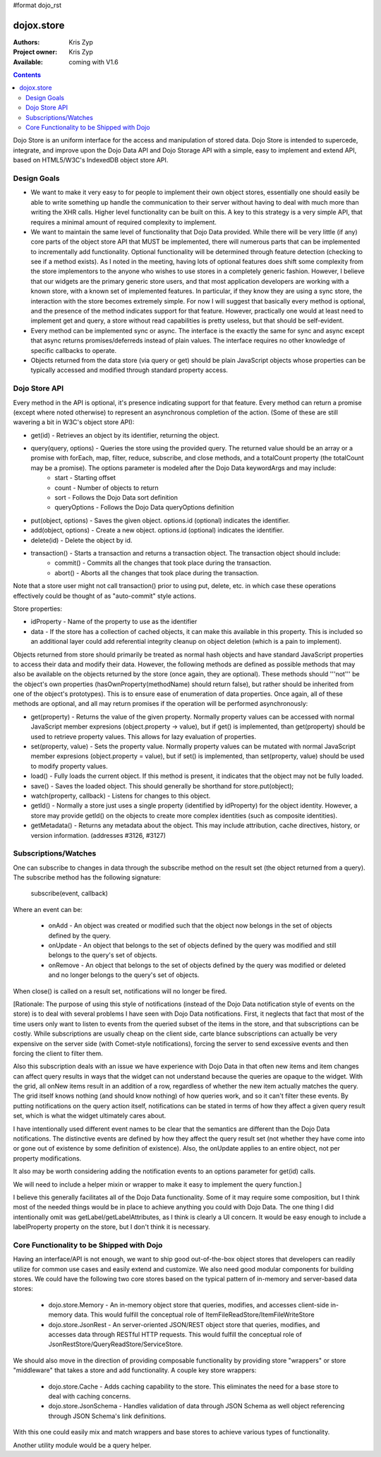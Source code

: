 #format dojo_rst

dojox.store
===========

:Authors: Kris Zyp
:Project owner: Kris Zyp
:Available: coming with V1.6

.. contents::
  :depth: 2

Dojo Store is an uniform interface for the access and manipulation of stored data. Dojo Store is intended to supercede, integrate, and improve upon the Dojo Data API and Dojo Storage API with a simple, easy to implement and extend API, based on HTML5/W3C's IndexedDB object store API.


============
Design Goals
============

* We want to make it very easy to for people to implement their own object stores, essentially one should easily be able to write something up handle the communication to their server without having to deal with much more than writing the XHR calls. Higher level functionality can be built on this. A key to this strategy is a very simple API, that requires a minimal amount of required complexity to implement.

* We want to maintain the same level of functionality that Dojo Data provided. While there will be very little (if any) core parts of the object store API that MUST be implemented, there will numerous parts that can be implemented to incrementally add functionality. Optional functionality will be determined through feature detection (checking to see if a method exists). As I noted in the meeting, having lots of optional features does shift some complexity from the store implementors to the anyone who wishes to use stores in a completely generic fashion. However, I believe that our widgets are the primary generic store users, and that most application developers are working with a known store, with a known set of implemented features. In particular, if they know they are using a sync store, the interaction with the store becomes extremely simple. For now I will suggest that basically every method is optional, and the presence of the method indicates support for that feature. However, practically one would at least need to implement get and query, a store without read capabilities is pretty useless, but that should be self-evident.

* Every method can be implemented sync or async. The interface is the exactly the same for sync and async except that async returns promises/deferreds instead of plain values. The interface requires no other knowledge of specific callbacks to operate.

* Objects returned from the data store (via query or get) should be plain JavaScript objects whose properties can be typically accessed and modified through standard property access.


==============
Dojo Store API
==============

Every method in the API is optional, it's presence indicating support for that feature. Every method can return a promise (except where noted otherwise) to represent an asynchronous completion of the action. (Some of these are still wavering a bit in W3C's object store API):

* get(id) - Retrieves an object by its identifier, returning the object.
* query(query, options) - Queries the store using the provided query. The returned value should be an array or a promise with forEach, map, filter, reduce, subscribe, and close methods, and a totalCount property (the totalCount may be a promise). The options parameter is modeled after the Dojo Data keywordArgs and may include:
   * start - Starting offset
   * count - Number of objects to return
   * sort - Follows the Dojo Data sort definition
   * queryOptions - Follows the Dojo Data queryOptions definition
* put(object, options) - Saves the given object. options.id (optional) indicates the identifier.
* add(object, options) - Create a new object. options.id (optional) indicates the identifier.
* delete(id) - Delete the object by id.
* transaction() - Starts a transaction and returns a transaction object.  The transaction object should include:
   * commit() - Commits all the changes that took place during the transaction.
   * abort() - Aborts all the changes that took place during the transaction.

Note that a store user might not call transaction() prior to using put, delete, etc. in which case these operations effectively could be thought of as  "auto-commit" style actions.

Store properties:

* idProperty - Name of the property to use as the identifier
* data - If the store has a collection of cached objects, it can make this available in this property. This is included so an additional layer could add referential integrity cleanup on object deletion (which is a pain to implement).

Objects returned from store should primarily be treated as normal hash objects and have standard JavaScript properties to access their data and modify their data. However, the following methods are defined as possible methods that may also be available on the objects returned by the store (once again, they are optional). These methods should '''not''' be the object's own properties (hasOwnProperty(methodName) should return false), but rather should be inherited from one of the object's prototypes). This is to ensure ease of enumeration of data properties.  Once again, all of these methods are optional, and all may return promises if the operation will be performed asynchronously:

* get(property) - Returns the value of the given property. Normally property values can be accessed with normal JavaScript member expresions (object.property -> value), but if get() is implemented, than get(property) should be used to retrieve property values. This allows for lazy evaluation of properties.

* set(property, value) - Sets the property value. Normally property values can be mutated with normal JavaScript member expresions (object.property = value), but if set() is implemented, than set(property, value) should be used to modify property values.

* load() - Fully loads the current object. If this method is present, it indicates that the object may not be fully loaded.

* save() - Saves the loaded object. This should generally be shorthand for store.put(object);

* watch(property, callback) - Listens for changes to this object.

* getId() - Normally a store just uses a single property (identified by idProperty) for the object identity. However, a store may provide getId() on the objects to create more complex identities (such as composite identities).

* getMetadata() - Returns any metadata about the object. This may include attribution, cache directives, history, or version information. (addresses #3126, #3127)


=====================
Subscriptions/Watches
=====================

One can subscribe to changes in data through the subscribe method on the result set (the object returned from a query). The subscribe method has the following signature:

  subscribe(event, callback)

Where an event can be:

 * onAdd - An object was created or modified such that the object now belongs in the set of objects defined by the query.
 * onUpdate - An object that belongs to the set of objects defined by the query was modified and still belongs to the query's set of objects.
 * onRemove - An object that belongs to the set of objects defined by the query was modified or deleted and no longer belongs to the query's set of objects.

When close() is called on a result set, notifications will no longer be fired.

[Rationale: The purpose of using this style of notifications (instead of the Dojo Data notification style of events on the store) is to deal with several problems I have seen with Dojo Data notifications. First, it neglects that fact that most of the time users only want to listen to events from the queried subset of the items in the store, and that subscriptions can be costly. While subscriptions are usually cheap on the client side, carte blance subscriptions can actually be very expensive on the server side (with Comet-style notifications), forcing the server to send excessive events and then forcing the client to filter them.

Also this subscription deals with an issue we have experience with Dojo Data in that often new items and item changes can affect query results in ways that the widget can not understand because the queries are opaque to the widget. With the grid, all onNew items result in an addition of a row, regardless of whether the new item actually matches the query. The grid itself knows nothing (and should know nothing) of how queries work, and so it can't filter these events. By putting notifications on the query action itself, notifications can be stated in terms of how they affect a given query result set, which is what the widget ultimately cares about.

I have intentionally used different event names to be clear that the semantics are different than the Dojo Data notifications. The distinctive events are defined by how they affect the query result set (not whether they have come into or gone out of existence by some definition of existence). Also, the onUpdate applies to an entire object, not per property modifications.

It also may be worth considering adding the notification events to an options parameter for get(id) calls.

We will need to include a helper mixin or wrapper to make it easy to implement the query function.]


I believe this generally facilitates all of the Dojo Data functionality. Some of it may require some composition, but I think most of the needed things would be in place to achieve anything you could with Dojo Data. The one thing I did intentionally omit was getLabel/getLabelAttributes, as I think is clearly a UI concern. It would be easy enough to include a labelProperty property on the store, but I don't think it is necessary.


==========================================
Core Functionality to be Shipped with Dojo
==========================================

Having an interface/API is not enough, we want to ship good out-of-the-box object stores that developers can readily utilize for common use cases and easily extend and customize. We also need good modular components for building stores. We could have the following two core stores based on the typical pattern of in-memory and server-based data stores:

 * dojo.store.Memory - An in-memory object store that queries, modifies, and accesses client-side in-memory data. This would fulfill the conceptual role of ItemFileReadStore/ItemFileWriteStore

 * dojo.store.JsonRest - An server-oriented JSON/REST object store that queries, modifies, and accesses data through RESTful HTTP requests. This would fulfill the conceptual role of JsonRestStore/QueryReadStore/ServiceStore.

We should also move in the direction of providing composable functionality by providing store "wrappers" or store "middleware" that takes a store and add functionality. A couple key store wrappers:

 * dojo.store.Cache - Adds caching capability to the store. This eliminates the need for a base store to deal with caching concerns.

 * dojo.store.JsonSchema - Handles validation of data through JSON Schema as well object referencing through JSON Schema's link definitions.

With this one could easily mix and match wrappers and base stores to achieve various types of functionality.

Another utility module would be a query helper.
